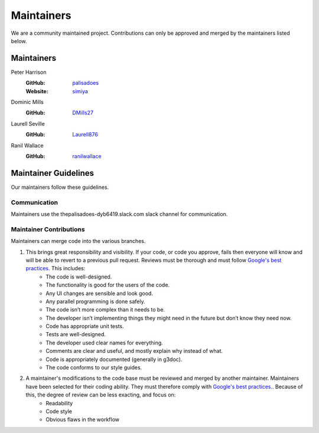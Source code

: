 Maintainers
===========

We are a community maintained project. Contributions can only
be approved and merged by the maintainers listed below.

Maintainers
-----------

Peter Harrison
    :GitHub: `palisadoes <https://github.com/palisadoes>`_
    :Website: `simiya <http://www.simiya.com>`_

Dominic Mills
    :GitHub: `DMills27 <https://github.com/DMills27>`_

Laurell Seville
    :GitHub: `Laurell876 <https://github.com/Laurell876>`_

Ranil Wallace
    :GitHub: `ranilwallace <https://github.com/ranilwallace>`_

Maintainer Guidelines
---------------------

Our maintainers follow these guidelines.

Communication
.............

Maintainers use the thepalisadoes-dyb6419.slack.com slack channel for communication.

Maintainer Contributions
........................

Maintainers can merge code into the various branches.

#. This brings great responsibility and visibility. If your code, or code you approve, fails then everyone will know and will be able to revert to a previous pull request. Reviews must be thorough and must follow `Google's best practices. <https://google.github.io/eng-practices/review/reviewer/looking-for.html>`_ This includes:
    - The code is well-designed.
    - The functionality is good for the users of the code.
    - Any UI changes are sensible and look good.
    - Any parallel programming is done safely.
    - The code isn’t more complex than it needs to be.
    - The developer isn’t implementing things they might need in the future but don’t know they need now.
    - Code has appropriate unit tests.
    - Tests are well-designed.
    - The developer used clear names for everything.
    - Comments are clear and useful, and mostly explain why instead of what.
    - Code is appropriately documented (generally in g3doc).
    - The code conforms to our style guides.
#. A maintainer's modifications to the code base must be reviewed and merged by another maintainer. Maintainers have been selected for their coding ability. They must therefore comply with `Google's best practices. <https://google.github.io/eng-practices/review/reviewer/looking-for.html>`_. Because of this, the degree of review can be less exacting, and focus on:
    - Readability
    - Code style
    - Obvious flaws in the workflow
